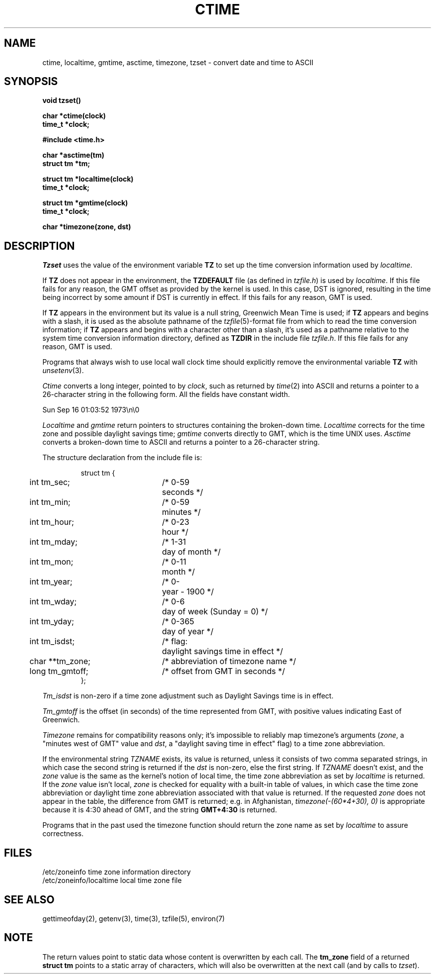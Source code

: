 .\" Copyright (c) 1980 Regents of the University of California.
.\" All rights reserved.  The Berkeley software License Agreement
.\" specifies the terms and conditions for redistribution.
.\"
.\"	@(#)ctime.3	6.6 (Berkeley) 3/22/87
.\"
.TH CTIME 3  ""
.UC 4
.SH NAME
ctime, localtime, gmtime, asctime, timezone, tzset \-  convert date and time to ASCII
.SH SYNOPSIS
.nf
.B void tzset()
.PP
.B char *ctime(clock)
.B time_t *clock;
.PP
.B #include <time.h>
.PP
.B char *asctime(tm)
.B struct tm *tm;
.PP
.B struct tm *localtime(clock)
.B time_t *clock;
.PP
.B struct tm *gmtime(clock)
.B time_t *clock;
.PP
.B char *timezone(zone, dst)
.fi
.fi
.SH DESCRIPTION
\fITzset\fP uses the value of the environment variable \fBTZ\fP to
set up the time conversion information used by \fIlocaltime\fP.
.PP
If \fBTZ\fP does not appear in the environment, the \fBTZDEFAULT\fP
file (as defined in \fItzfile.h\fP) is used by \fIlocaltime\fP.  If
this file fails for any reason, the GMT offset as provided by the
kernel is used.  In this case, DST is ignored, resulting in the time
being incorrect by some amount if DST is currently in effect.  If
this fails for any reason, GMT is used.
.PP
If \fBTZ\fP appears in the environment but its value is a null string,
Greenwich Mean Time is used; if \fBTZ\fP appears and begins with a
slash, it is used as the absolute pathname of the \fItzfile\fP(5)-format
file from which to read the time conversion information; if \fBTZ\fP
appears and begins with a character other than a slash, it's used as
a pathname relative to the system time conversion information directory,
defined as \fBTZDIR\fP in the include file \fItzfile.h\fP.  If
this file fails for any reason, GMT is used.
.PP
Programs that always wish to use local wall clock time should explicitly
remove the environmental variable \fBTZ\fP with \fIunsetenv\fP(3).
.PP
\fICtime\fP converts a long integer, pointed to by \fIclock\fP,
such as returned by \fItime\fP(2) into ASCII and returns a pointer
to a 26-character string in the following form.  All the fields
have constant width.
.PP
    Sun Sep 16 01:03:52 1973\\n\\0
.PP
.I Localtime
and
.I gmtime
return pointers to structures containing
the broken-down time.
.I Localtime
corrects for the time zone and possible daylight savings time;
.I gmtime
converts directly to GMT, which is the time UNIX uses.
.I Asctime
converts a broken-down time to ASCII and returns a pointer
to a 26-character string.
.PP
The structure declaration from the include file is:
.PP
.RS
.nf
.nr .0 .8i+\w'int tm_isdst'u
.ta .5i \n(.0u \n(.0u+\w'/* 0-000'u+1n
struct tm {
	int tm_sec;	/* 0-59	seconds */
	int tm_min;	/* 0-59	minutes */
	int tm_hour;	/* 0-23	hour */
	int tm_mday;	/* 1-31	day of month */
	int tm_mon;	/* 0-11	month */
	int tm_year;	/* 0-	year \- 1900 */
	int tm_wday;	/* 0-6	day of week (Sunday = 0) */
	int tm_yday;	/* 0-365	day of year */
	int tm_isdst;	/* flag:	daylight savings time in effect */
	char **tm_zone;	/* abbreviation of timezone name */
	long tm_gmtoff;	/* offset from GMT in seconds */
};
.fi
.RE
.PP
\fITm_isdst\fP is non-zero if a time zone adjustment such as Daylight
Savings time is in effect.
.PP
\fITm_gmtoff\fP is the offset (in seconds) of the time represented
from GMT, with positive values indicating East of Greenwich.
.PP
\fITimezone\fP remains for compatibility reasons only; it's impossible to
reliably map timezone's arguments (\fIzone\fP, a "minutes west of GMT" value
and \fIdst\fP, a "daylight saving time in effect" flag) to a time zone
abbreviation.
.PP
If the environmental string \fITZNAME\fP exists, its value is returned,
unless it consists of two comma separated strings, in which case the
second string is returned if the \fIdst\fP is non-zero, else the first
string.  If \fITZNAME\fP doesn't exist, and the \fIzone\fP value is the
same as the kernel's notion of local time, the time zone abbreviation
as set by \fIlocaltime\fP is returned.  If the \fIzone\fP value isn't
local, \fIzone\fP is checked for equality with a built-in table of values,
in which case the time zone abbreviation or daylight time zone abbreviation
associated with that value is returned.  If the requested \fIzone\fP does
not appear in the table, the difference from GMT is returned; e.g. in
Afghanistan, \fItimezone(-(60*4+30), 0)\fP is appropriate because it
is 4:30 ahead of GMT, and the string \fBGMT+4:30\fP is returned.
.PP
Programs that in the past used the timezone function should return
the zone name as set by \fIlocaltime\fP to assure correctness.
.SH FILES
.ta \w'/etc/zoneinfo/localtime\0\0'u
/etc/zoneinfo	time zone information directory
.br
/etc/zoneinfo/localtime	local time zone file
.SH SEE ALSO
gettimeofday(2), getenv(3), time(3), tzfile(5), environ(7)
.SH NOTE
The return values point to static data whose content is overwritten by
each call.  The \fBtm_zone\fP field of a returned \fBstruct tm\fP
points to a static array of characters, which will also be overwritten
at the next call (and by calls to \fItzset\fP).
